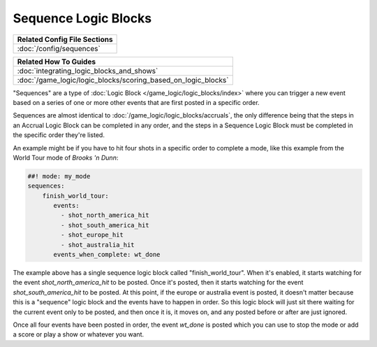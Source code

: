 Sequence Logic Blocks
=====================

+------------------------------------------------------------------------------+
| Related Config File Sections                                                 |
+==============================================================================+
| :doc:`/config/sequences`                                                     |
+------------------------------------------------------------------------------+

+------------------------------------------------------------------------------+
| Related How To Guides                                                        |
+==============================================================================+
| :doc:`integrating_logic_blocks_and_shows`                                    |
+------------------------------------------------------------------------------+
| :doc:`/game_logic/logic_blocks/scoring_based_on_logic_blocks`                |
+------------------------------------------------------------------------------+

"Sequences" are a type of :doc:`Logic Block </game_logic/logic_blocks/index>`
where you can trigger a new event based on a series of one or more other events
that are first posted in a specific order.

Sequences are almost identical to :doc:`/game_logic/logic_blocks/accruals`, the
only difference being that the steps in
an Accrual Logic Block can be completed in any order, and the steps in
a Sequence Logic Block must be completed in the specific order they're
listed.

An example might be if you have to hit four shots in a specific order to complete
a mode, like this example from the World Tour mode of *Brooks 'n Dunn*:

.. code-block:: mpf-config

  ##! mode: my_mode
  sequences:
      finish_world_tour:
         events:
           - shot_north_america_hit
           - shot_south_america_hit
           - shot_europe_hit
           - shot_australia_hit
         events_when_complete: wt_done

The example above has a single sequence logic block called "finish_world_tour". When
it's enabled, it starts watching for the event *shot_north_america_hit* to be posted.
Once it's posted, then it starts watching for the event *shot_south_america_hit* to
be posted. At this point, if the europe or australia event is posted, it doesn't matter
because this is a "sequence" logic block and the events have to happen in order. So this
logic block will just sit there waiting for the current event only to be posted, and
then once it is, it moves on, and any posted before or after are just ignored.

Once all four events have been posted in order, the event *wt_done* is posted which you
can use to stop the mode or add a score or play a show or whatever you want.


